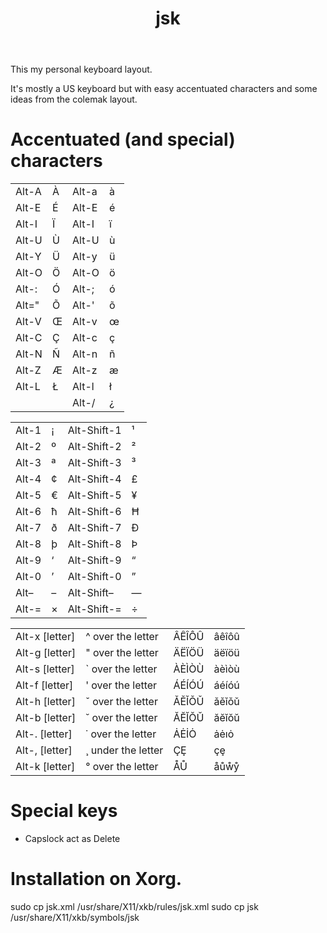 #+TITLE: jsk

This my personal keyboard layout.

It's mostly a US keyboard but with easy accentuated characters and some
ideas from the colemak layout.

* Accentuated (and special) characters

  | Alt-A | À | Alt-a | à |
  | Alt-E | É | Alt-E | é |
  | Alt-I | Ï | Alt-I | ï |
  | Alt-U | Ù | Alt-U | ù |
  | Alt-Y | Ü | Alt-y | ü |
  | Alt-O | Ö | Alt-O | ö |
  | Alt-: | Ó | Alt-; | ó |
  | Alt=" | Õ | Alt-' | õ |
  | Alt-V | Œ | Alt-v | œ |
  | Alt-C | Ç | Alt-c | ç |
  | Alt-N | Ñ | Alt-n | ñ |
  | Alt-Z | Æ | Alt-z | æ |
  | Alt-L | Ł | Alt-l | ł |
  |       |   | Alt-/ | ¿ |

  | Alt-1 | ¡ | Alt-Shift-1 | ¹ |
  | Alt-2 | º | Alt-Shift-2 | ² |
  | Alt-3 | ª | Alt-Shift-3 | ³ |
  | Alt-4 | ¢ | Alt-Shift-4 | £ |
  | Alt-5 | € | Alt-Shift-5 | ¥ |
  | Alt-6 | ħ | Alt-Shift-6 | Ħ |
  | Alt-7 | ð | Alt-Shift-7 | Ð |
  | Alt-8 | þ | Alt-Shift-8 | Þ |
  | Alt-9 | ‘ | Alt-Shift-9 | “ |
  | Alt-0 | ’ | Alt-Shift-0 | ” |
  | Alt-- | – | Alt-Shift-- | — |
  | Alt-= | × | Alt-Shift-= | ÷ |

  | Alt-x [letter] | ^ over the letter  | ÂÊÎÔÛ | âêîôû |
  | Alt-g [letter] | " over the letter  | ÄËÏÖÜ | äëïöü |
  | Alt-s [letter] | ` over the letter  | ÀÈÌÒÙ | àèìòù |
  | Alt-f [letter] | ' over the letter  | ÁÉÍÓÚ | áéíóú |
  | Alt-h [letter] | ˇ over the letter  | ǍĚǏǑǓ | ǎěǐǒǔ |
  | Alt-b [letter] | ˘ over the letter  | ĂĔĬŎŬ | ăĕĭŏŭ |
  | Alt-. [letter] | ˙ over the letter  | ȦĖİȮ  | ȧėıȯ  |
  | Alt-, [letter] | ¸ under the letter | ÇȨ    | çȩ    |
  | Alt-k [letter] | ° over the letter  | ÅŮ    | åůẘẙ  |

* Special keys

  - Capslock act as Delete

* Installation on Xorg.

  sudo cp jsk.xml /usr/share/X11/xkb/rules/jsk.xml
  sudo cp jsk /usr/share/X11/xkb/symbols/jsk
